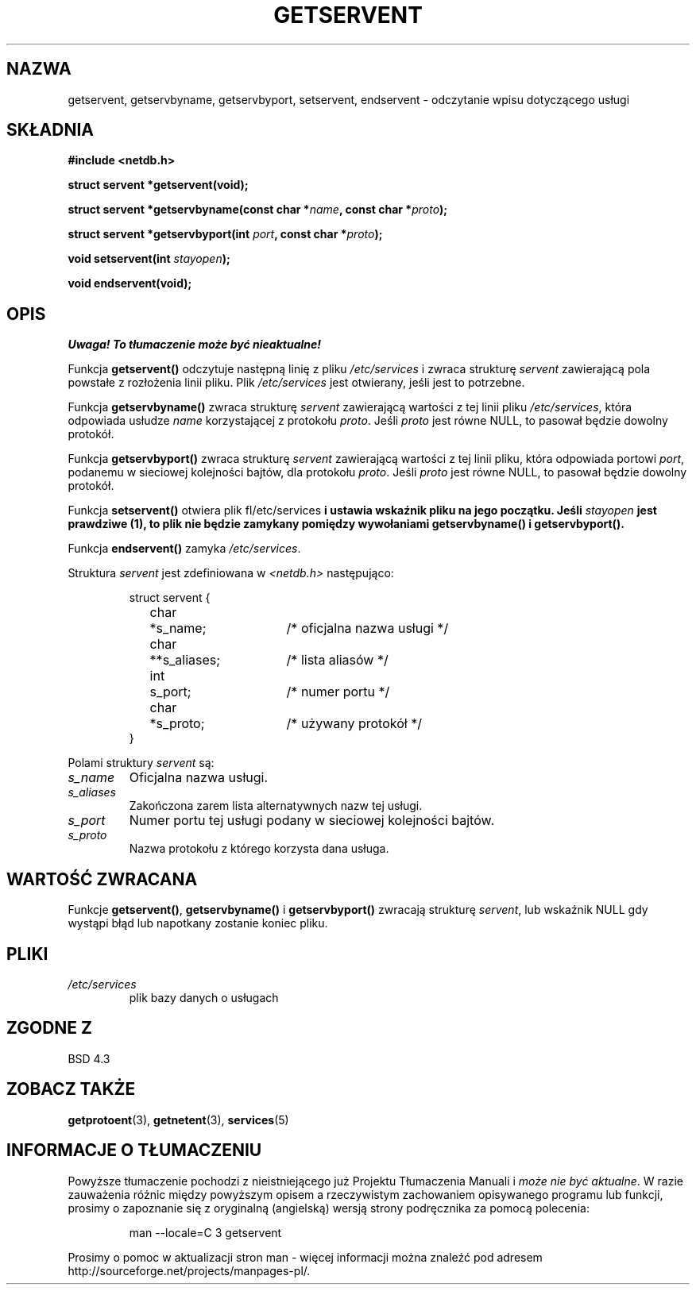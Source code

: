 .\" Copyright 1993 David Metcalfe (david@prism.demon.co.uk)
.\"
.\" Permission is granted to make and distribute verbatim copies of this
.\" manual provided the copyright notice and this permission notice are
.\" preserved on all copies.
.\"
.\" Permission is granted to copy and distribute modified versions of this
.\" manual under the conditions for verbatim copying, provided that the
.\" entire resulting derived work is distributed under the terms of a
.\" permission notice identical to this one
.\" 
.\" Since the Linux kernel and libraries are constantly changing, this
.\" manual page may be incorrect or out-of-date.  The author(s) assume no
.\" responsibility for errors or omissions, or for damages resulting from
.\" the use of the information contained herein.  The author(s) may not
.\" have taken the same level of care in the production of this manual,
.\" which is licensed free of charge, as they might when working
.\" professionally.
.\" 
.\" Formatted or processed versions of this manual, if unaccompanied by
.\" the source, must acknowledge the copyright and authors of this work.
.\"
.\" References consulted:
.\"     Linux libc source code
.\"     Lewine's _POSIX Programmer's Guide_ (O'Reilly & Associates, 1991)
.\"     386BSD man pages
.\" Modified Sat Jul 24 19:19:11 1993 by Rik Faith (faith@cs.unc.edu)
.\" Modified Wed Oct 18 20:23:54 1995 by Martin Schulze <joey@infodrom.north.de>
.\" Modified Mon Apr 22 01:50:54 1996 by Martin Schulze <joey@infodrom.north.de>
.\" 2001-07-25 added a clause about NULL proto (Martin Michlmayr or David N. Welton)
.\"
.\" Tłumaczenie wersji man-pages 1.50 - czerwiec 2002 PTM
.\" Andrzej Krzysztofowicz <ankry@mif.pg.gda.pl>
.\"
.TH GETSERVENT 3 2001-07-25 "BSD" "Podręcznik programisty Linuksa"
.SH NAZWA
getservent, getservbyname, getservbyport, setservent, endservent \-
odczytanie wpisu dotyczącego usługi
.SH SKŁADNIA
.nf
.B #include <netdb.h>
.sp
.B struct servent *getservent(void);
.sp
.BI "struct servent *getservbyname(const char *" name ", const char *" proto );
.sp
.BI "struct servent *getservbyport(int " port ", const char *" proto );
.sp
.BI "void setservent(int " stayopen );
.sp
.B void endservent(void);
.fi
.SH OPIS
\fI Uwaga! To tłumaczenie może być nieaktualne!\fP
.PP
Funkcja \fBgetservent()\fP odczytuje następną linię z pliku 
\fI/etc/services\fP i zwraca strukturę \fIservent\fP zawierającą pola powstałe
z rozłożenia linii pliku. Plik \fI/etc/services\fP jest otwierany, jeśli jest
to potrzebne.
.PP
Funkcja \fBgetservbyname()\fP zwraca strukturę \fIservent\fP zawierającą
wartości z tej linii pliku \fI/etc/services\fP, która odpowiada usłudze
\fIname\fP korzystającej z protokołu \fIproto\fP. Jeśli \fIproto\fP jest równe
NULL, to pasował będzie dowolny protokół.
.PP
Funkcja \fBgetservbyport()\fP zwraca strukturę \fIservent\fP zawierającą
wartości z tej linii pliku, która odpowiada portowi \fIport\fP, podanemu
w sieciowej kolejności bajtów, dla protokołu \fIproto\fP. Jeśli \fIproto\fP
jest równe NULL, to pasował będzie dowolny protokół.
.PP
Funkcja \fBsetservent()\fP otwiera plik fI/etc/services\fP i ustawia wskaźnik
pliku na jego początku. Jeśli \fIstayopen\fP jest prawdziwe (1), to plik nie
będzie zamykany pomiędzy wywołaniami \fBgetservbyname()\fP
i \fBgetservbyport()\fP.
.PP
Funkcja \fBendservent()\fP zamyka \fI/etc/services\fP.
.PP
Struktura \fIservent\fP jest zdefiniowana w \fI<netdb.h>\fP następująco:
.sp
.RS
.nf
.ne 6
.ta 8n 16n 32n
struct servent {
	char	*s_name;		/* oficjalna nazwa usługi */
	char	**s_aliases;		/* lista aliasów */
	int	s_port;			/* numer portu */
	char	*s_proto;		/* używany protokół */
}
.ta
.fi
.RE
.PP
Polami struktury \fIservent\fP są:
.TP
.I s_name
Oficjalna nazwa usługi.
.TP
.I s_aliases
Zakończona zarem lista alternatywnych nazw tej usługi.
.TP
.I s_port
Numer portu tej usługi podany w sieciowej kolejności bajtów.
.TP
.I s_proto
Nazwa protokołu z którego korzysta dana usługa.
.SH "WARTOŚĆ ZWRACANA"
Funkcje \fBgetservent()\fP, \fBgetservbyname()\fP i \fBgetservbyport()\fP
zwracają strukturę \fIservent\fP, lub wskaźnik NULL gdy wystąpi błąd lub
napotkany zostanie koniec pliku.
.SH PLIKI
.TP
.I /etc/services
plik bazy danych o usługach
.SH "ZGODNE Z"
BSD 4.3
.SH "ZOBACZ TAKŻE"
.BR getprotoent (3),
.BR getnetent (3),
.BR services (5)
.SH "INFORMACJE O TŁUMACZENIU"
Powyższe tłumaczenie pochodzi z nieistniejącego już Projektu Tłumaczenia Manuali i 
\fImoże nie być aktualne\fR. W razie zauważenia różnic między powyższym opisem
a rzeczywistym zachowaniem opisywanego programu lub funkcji, prosimy o zapoznanie 
się z oryginalną (angielską) wersją strony podręcznika za pomocą polecenia:
.IP
man \-\-locale=C 3 getservent
.PP
Prosimy o pomoc w aktualizacji stron man \- więcej informacji można znaleźć pod
adresem http://sourceforge.net/projects/manpages\-pl/.
